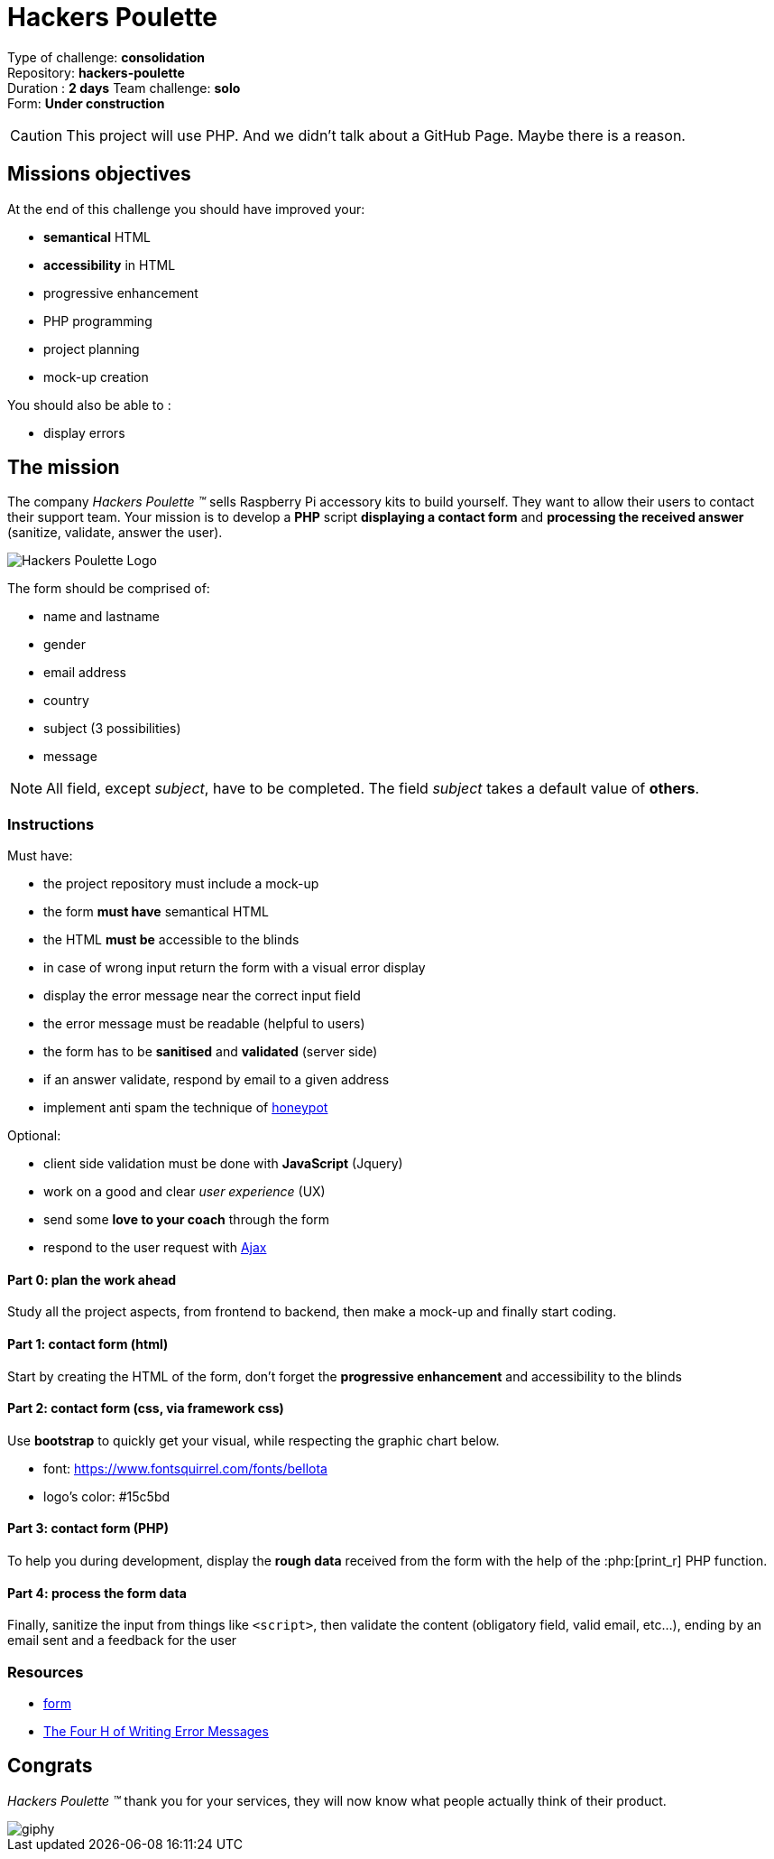 = Hackers Poulette

// Links
:honey: https://www.thryv.com/blog/honeypot-technique/
:ajax: https://www.javatpoint.com/ajax-tutorial
:phpr: http://php.net/manual/en/function.print-r.php

Type of challenge: *consolidation* +
Repository: *hackers-poulette* +
Duration : *2 days*
Team challenge: *solo* +
Form: *Under construction* +

CAUTION: This project will use PHP. And we didn't talk about a GitHub Page. Maybe there is a reason.


== Missions objectives

At the end of this challenge you should have improved your:

* *semantical* HTML
* *accessibility* in HTML
* progressive enhancement
* PHP programming
* project planning
* mock-up creation

You should also be able to :

* display errors


== The mission

The company _Hackers Poulette ™_ sells Raspberry Pi accessory kits to build
yourself. They want to allow their users to contact their support team. Your
mission is to develop a *PHP* script *displaying a contact form* and *processing
the received answer* (sanitize, validate, answer the user).

image::./hackers-poulette-logo.png[Hackers Poulette Logo]

The form should be comprised of:

* name and lastname
* gender
* email address
* country
* subject (3 possibilities)
* message

NOTE: All field, except _subject_, have to be completed. The field _subject_
takes a default value of *others*.

=== Instructions

Must have:

* the project repository must include a mock-up
* the form *must have* semantical HTML
* the HTML *must be* accessible to the blinds
* in case of wrong input return the form with a visual error display
* display the error message near the correct input field
* the error message must be readable (helpful to users)
* the form has to be *sanitised* and *validated* (server side)
* if an answer validate, respond by email to a given address
* implement anti spam the technique of {honey}[honeypot]

Optional:

* client side validation must be done with *JavaScript* (Jquery)
* work on a good and clear _user experience_ (UX)
* send some *love to your coach* through the form
* respond to the user request with {ajax}[Ajax]

==== Part 0: plan the work ahead

Study all the project aspects, from frontend to backend, then make a mock-up and
finally start coding.

==== Part 1: contact form (html)

Start by creating the HTML of the form, don't forget the *progressive
enhancement* and accessibility to the blinds

==== Part 2: contact form (css, via framework css)

Use *bootstrap* to quickly get your visual, while respecting the graphic chart
below.

* font: https://www.fontsquirrel.com/fonts/bellota 
* logo's color: #15c5bd

==== Part 3: contact form (PHP)

To help you during development, display the *rough data* received from the form
with the help of the :php:[print_r] PHP function.

==== Part 4: process the form data

Finally, sanitize the input from things like `<script>`, then validate the
content (obligatory field, valid email, etc...), ending by an email sent and a
feedback for the user

=== Resources

* link:../form.md[form]
* http://uxmas.com/2012/the-4-hs-of-writing-error-messages[The Four H of Writing Error Messages]


== Congrats

_Hackers Poulette ™_ thank you for your services, they will now know what people
actually think of their product.

image::https://media.giphy.com/media/rvAf7QWSGnWec/giphy.gif[]
